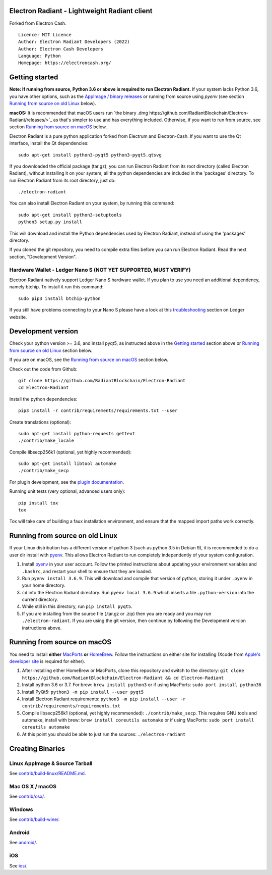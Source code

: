 Electron Radiant - Lightweight Radiant client
=====================================

Forked from Electron Cash.

::

  Licence: MIT Licence
  Author: Electron Radiant Developers (2022)
  Author: Electron Cash Developers
  Language: Python
  Homepage: https://electroncash.org/


Getting started
===============

**Note: If running from source, Python 3.6 or above is required to run Electron Radiant.** If your system lacks Python 3.6,
you have other options, such as the `AppImage / binary releases <https://github.com/RadiantBlockchain/Electron-Radiant/releases/>`_
or running from source using `pyenv` (see section `Running from source on old Linux`_ below).

**macOS:** It is recommended that macOS users run `the binary .dmg https://github.com/RadiantBlockchain/Electron-Radiant/releases/>`_  as that's simpler to use and has everything included.  Otherwise, if you want to run from source, see section `Running from source on macOS`_ below.

Electron Radiant is a pure python application forked from Electrum and Electron-Cash. If you want to use the Qt interface, install the Qt dependencies::

    sudo apt-get install python3-pyqt5 python3-pyqt5.qtsvg

If you downloaded the official package (tar.gz), you can run
Electron Radiant from its root directory (called Electron Radiant), without installing it on your
system; all the python dependencies are included in the 'packages'
directory. To run Electron Radiant from its root directory, just do::

    ./electron-radiant

You can also install Electron Radiant on your system, by running this command::

    sudo apt-get install python3-setuptools
    python3 setup.py install

This will download and install the Python dependencies used by
Electron Radiant, instead of using the 'packages' directory.

If you cloned the git repository, you need to compile extra files
before you can run Electron Radiant. Read the next section, "Development
Version".

Hardware Wallet - Ledger Nano S (NOT YET SUPPORTED, MUST VERIFY)
-------------------------------

Electron Radiant natively support Ledger Nano S hardware wallet. If you plan to use
you need an additional dependency, namely btchip. To install it run this command::

    sudo pip3 install btchip-python

If you still have problems connecting to your Nano S please have a look at this
`troubleshooting <https://support.ledger.com/hc/en-us/articles/115005165269-Fix-connection-issues>`_ section on Ledger website.


Development version
===================

Check your python version >= 3.6, and install pyqt5, as instructed above in the
`Getting started`_ section above or `Running from source on old Linux`_ section below.

If you are on macOS, see the `Running from source on macOS`_ section below.

Check out the code from Github::

    git clone https://github.com/RadiantBlockchain/Electron-Radiant
    cd Electron-Radiant

Install the python dependencies::

    pip3 install -r contrib/requirements/requirements.txt --user

Create translations (optional)::

    sudo apt-get install python-requests gettext
    ./contrib/make_locale

Compile libsecp256k1 (optional, yet highly recommended)::

    sudo apt-get install libtool automake
    ./contrib/make_secp

For plugin development, see the `plugin documentation <plugins/README.rst>`_.

Running unit tests (very optional, advanced users only)::

    pip install tox
    tox

Tox will take care of building a faux installation environment, and ensure that
the mapped import paths work correctly.

Running from source on old Linux
================================

If your Linux distribution has a different version of python 3 (such as python
3.5 in Debian 9), it is recommended to do a user dir install with
`pyenv <https://github.com/pyenv/pyenv-installer>`_. This allows Electron
Radiant to run completely independently of your system configuration.

1. Install `pyenv <https://github.com/pyenv/pyenv-installer>`_ in your user
   account. Follow the printed instructions about updating your environment
   variables and ``.bashrc``, and restart your shell to ensure that they are
   loaded.
2. Run ``pyenv install 3.6.9``. This will download and compile that version of
   python, storing it under ``.pyenv`` in your home directory.
3. ``cd`` into the Electron Radiant directory. Run ``pyenv local 3.6.9`` which inserts
   a file ``.python-version`` into the current directory.
4. While still in this directory, run ``pip install pyqt5``.
5. If you are installing from the source file (.tar.gz or .zip) then you are
   ready and you may run ``./electron-radiant``. If you are using the git version,
   then continue by following the Development version instructions above.

Running from source on macOS
============================

You need to install **either** `MacPorts <https://www.macports.org>`_  **or** `HomeBrew <https://www.brew.sh>`_.  Follow the instructions on either site for installing (Xcode from `Apple's developer site <https://developer.apple.com>`_ is required for either).

1. After installing either HomeBrew or MacPorts, clone this repository and switch to the directory: ``git clone https://github.com/RadiantBlockchain/Electron-Radiant && cd Electron-Radiant``
2. Install python 3.6 or 3.7. For brew: ``brew install python3`` or if using MacPorts: ``sudo port install python36``
3. Install PyQt5: ``python3 -m pip install --user pyqt5``
4. Install Electron Radiant requirements: ``python3 -m pip install --user -r contrib/requirements/requirements.txt``
5. Compile libsecp256k1 (optional, yet highly recommended): ``./contrib/make_secp``.
   This requires GNU tools and automake, install with brew: ``brew install coreutils automake`` or if using MacPorts: ``sudo port install coreutils automake``
6. At this point you should be able to just run the sources: ``./electron-radiant``


Creating Binaries
=================

Linux AppImage & Source Tarball
--------------

See `contrib/build-linux/README.md <contrib/build-linux/README.md>`_.

Mac OS X / macOS
--------

See `contrib/osx/ <contrib/osx/>`_.

Windows
-------

See `contrib/build-wine/ <contrib/build-wine>`_.

Android
-------

See `android/ <android/>`_.

iOS
-------

See `ios/ <ios/>`_.
